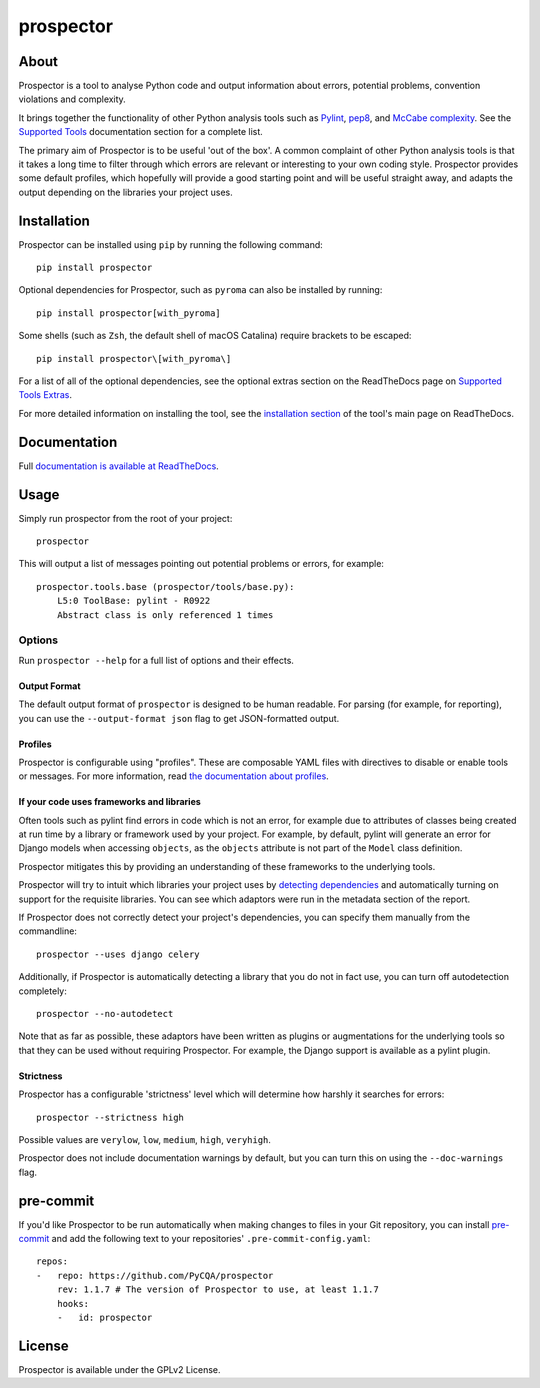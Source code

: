 prospector
==========

.. image:: https://img.shields.io/pypi/v/prospector.svg
   :target: https://pypi.python.org/pypi/prospector
   :alt: Latest Version of Prospector
.. image:: https://travis-ci.org/PyCQA/prospector.svg?branch=master
   :target: https://travis-ci.org/PyCQA/prospector
   :alt: Build Status
.. image:: https://landscape.io/github/landscapeio/prospector/master/landscape.svg?style=flat
   :target: https://landscape.io/github/landscapeio/prospector/master
   :alt: Code Health
.. image:: https://img.shields.io/coveralls/PyCQA/prospector.svg?style=flat
   :target: https://coveralls.io/r/PyCQA/prospector
   :alt: Test Coverage
.. image:: https://readthedocs.org/projects/prospector/badge/?version=latest
   :target: http://prospector.readthedocs.io/
   :alt: Documentation


About
-----

Prospector is a tool to analyse Python code and output information about
errors, potential problems, convention violations and complexity.

It brings together the functionality of other Python analysis tools such as
`Pylint <http://docs.pylint.org/>`_,
`pep8 <http://pep8.readthedocs.org/en/latest/>`_,
and `McCabe complexity <https://pypi.python.org/pypi/mccabe>`_.
See the `Supported Tools <http://prospector.readthedocs.io/en/latest/supported_tools.html>`_
documentation section for a complete list.

The primary aim of Prospector is to be useful 'out of the box'. A common complaint of other
Python analysis tools is that it takes a long time to filter through which errors are relevant
or interesting to your own coding style. Prospector provides some default profiles, which
hopefully will provide a good starting point and will be useful straight away, and adapts
the output depending on the libraries your project uses.

Installation
------------

Prospector can be installed using ``pip`` by running the following command::

    pip install prospector


Optional dependencies for Prospector, such as ``pyroma`` can also be installed by running::

    pip install prospector[with_pyroma]

Some shells (such as ``Zsh``, the default shell of macOS Catalina) require brackets to be escaped::

    pip install prospector\[with_pyroma\]

For a list of all of the optional dependencies, see the optional extras section on the ReadTheDocs
page on `Supported Tools Extras <https://prospector.readthedocs.io/en/latest/supported_tools.html#optional-extras>`_.

For more detailed information on installing the tool, see the
`installation section <http://prospector.readthedocs.io/en/latest/#installation>`_ of the tool's main page
on ReadTheDocs.

Documentation
-------------

Full `documentation is available at ReadTheDocs <http://prospector.readthedocs.io>`_.

Usage
-----

Simply run prospector from the root of your project::

    prospector

This will output a list of messages pointing out potential problems or errors, for example::

    prospector.tools.base (prospector/tools/base.py):
        L5:0 ToolBase: pylint - R0922
        Abstract class is only referenced 1 times

Options
```````

Run ``prospector --help`` for a full list of options and their effects.

Output Format
~~~~~~~~~~~~~

The default output format of ``prospector`` is designed to be human readable. For parsing
(for example, for reporting), you can use the ``--output-format json`` flag to get JSON-formatted
output.

Profiles
~~~~~~~~

Prospector is configurable using "profiles". These are composable YAML files with directives to
disable or enable tools or messages. For more information, read
`the documentation about profiles <http://prospector.readthedocs.io/en/latest/profiles.html>`_.

If your code uses frameworks and libraries
~~~~~~~~~~~~~~~~~~~~~~~~~~~~~~~~~~~~~~~~~~

Often tools such as pylint find errors in code which is not an error, for example due to attributes of classes being
created at run time by a library or framework used by your project.
For example, by default, pylint will generate an error for Django models when accessing ``objects``, as the
``objects`` attribute is not part of the ``Model`` class definition.

Prospector mitigates this by providing an understanding of these frameworks to the underlying tools.

Prospector will try to intuit which libraries your project uses by
`detecting dependencies <https://github.com/landscapeio/requirements-detector>`_ and automatically turning on
support for the requisite libraries. You can see which adaptors were run in the metadata section of the report.

If Prospector does not correctly detect your project's dependencies, you can specify them manually from the commandline::

    prospector --uses django celery

Additionally, if Prospector is automatically detecting a library that you do not in fact use, you can turn
off autodetection completely::

    prospector --no-autodetect

Note that as far as possible, these adaptors have been written as plugins or augmentations for the underlying
tools so that they can be used without requiring Prospector. For example, the Django support is available as a pylint plugin.

Strictness
~~~~~~~~~~

Prospector has a configurable 'strictness' level which will determine how harshly it searches for errors::

    prospector --strictness high

Possible values are ``verylow``, ``low``, ``medium``, ``high``, ``veryhigh``.

Prospector does not include documentation warnings by default, but you can turn
this on using the ``--doc-warnings`` flag.

pre-commit
----------

If you'd like Prospector to be run automatically when making changes to files in your Git
repository, you can install `pre-commit <https://pre-commit.com/>`_ and add the following
text to your repositories' ``.pre-commit-config.yaml``::

    repos:
    -   repo: https://github.com/PyCQA/prospector
        rev: 1.1.7 # The version of Prospector to use, at least 1.1.7
        hooks:
        -   id: prospector

License
-------

Prospector is available under the GPLv2 License.
